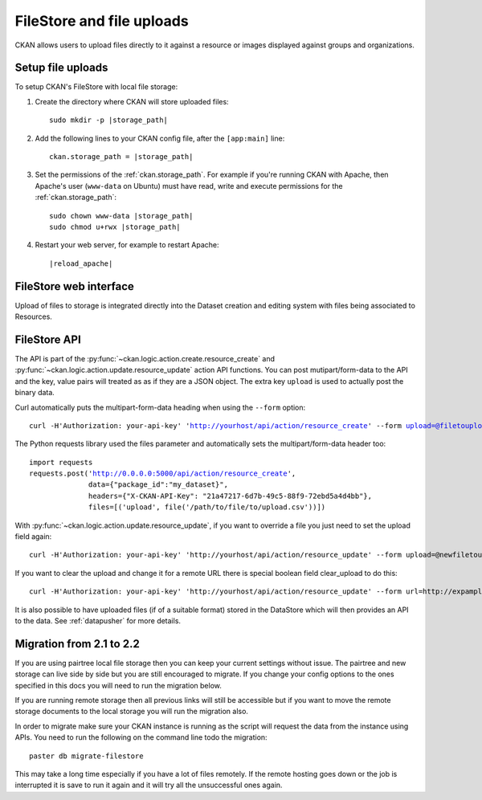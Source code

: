 ==========================
FileStore and file uploads
==========================

CKAN allows users to upload files directly to it against a resource or images
displayed against groups and organizations.

.. versionchanged:: 2.2
   Previous versions of CKAN used to allow uploads to remote cloud hosting but
   we have simplified this to only alow local file uploads (see below for
   details on how to migrate). This is to give CKAN more control over the files
   and make access control possible.

------------------
Setup file uploads
------------------

To setup CKAN's FileStore with local file storage:

1. Create the directory where CKAN will store uploaded files:

   .. parsed-literal::

     sudo mkdir -p |storage_path|

2. Add the following lines to your CKAN config file, after the ``[app:main]``
   line:

   .. parsed-literal::

      ckan.storage_path = |storage_path|

3. Set the permissions of the :ref:`ckan.storage_path`. For example if you're running
   CKAN with Apache, then Apache's user (``www-data`` on Ubuntu) must have
   read, write and execute permissions for the :ref:`ckan.storage_path`:

   .. parsed-literal::

     sudo chown www-data |storage_path|
     sudo chmod u+rwx |storage_path|

4. Restart your web server, for example to restart Apache:

   .. parsed-literal::

      |reload_apache|


-----------------------
FileStore web interface
-----------------------

Upload of files to storage is integrated directly into the Dataset creation
and editing system with files being associated to Resources.

-------------
FileStore API
-------------

.. versionchanged:: 2.2
    The previous API has been deprecated although should still work if you where
    using local file storage.

The API is part of the :py:func:`~ckan.logic.action.create.resource_create` and
:py:func:`~ckan.logic.action.update.resource_update` action API
functions. You can post mutipart/form-data to the API and the key, value
pairs will treated as as if they are a JSON object.
The extra key ``upload`` is used to actually post the binary data.

Curl automatically puts the multipart-form-data heading when using the
``--form`` option:

.. parsed-literal::

 curl -H'Authorization: your-api-key' 'http://yourhost/api/action/resource_create' --form upload=@filetoupload --form package_id=my_dataset

The Python requests library used the files parameter and automatically sets
the multipart/form-data header too:

.. parsed-literal::

 import requests
 requests.post('http://0.0.0.0:5000/api/action/resource_create',
               data={"package_id":"my_dataset}",
               headers={"X-CKAN-API-Key": "21a47217-6d7b-49c5-88f9-72ebd5a4d4bb"},
               files=[('upload', file('/path/to/file/to/upload.csv'))])

With :py:func:`~ckan.logic.action.update.resource_update`, if you want to
override a file you just need to set the upload field again::

    curl -H'Authorization: your-api-key' 'http://yourhost/api/action/resource_update' --form upload=@newfiletoupload --form id=resourceid

If you want to clear the upload and change it for a remote URL
there is special boolean field clear_upload to do this::

    curl -H'Authorization: your-api-key' 'http://yourhost/api/action/resource_update' --form url=http://expample.com --form clear_upload=true --form id=resourceid

It is also possible to have uploaded files (if of a suitable format) stored in
the DataStore which will then provides an API to the data. See :ref:`datapusher` for more details.

--------------------------
Migration from 2.1 to 2.2
--------------------------

If you are using pairtree local file storage then you can keep your current settings
without issue.  The pairtree and new storage can live side by side but you are still
encouraged to migrate.  If you change your config options to the ones specified in
this docs you will need to run the migration below.

If you are running remote storage then all previous links will still be accessible
but if you want to move the remote storage documents to the local storage you will
run the migration also.

In order to migrate make sure your CKAN instance is running as the script will
request the data from the instance using APIs.  You need to run the following
on the command line todo the migration::

    paster db migrate-filestore

This may take a long time especially if you have a lot of files remotely.
If the remote hosting goes down or the job is interrupted it is save to run it again
and it will try all the unsuccessful ones again.

